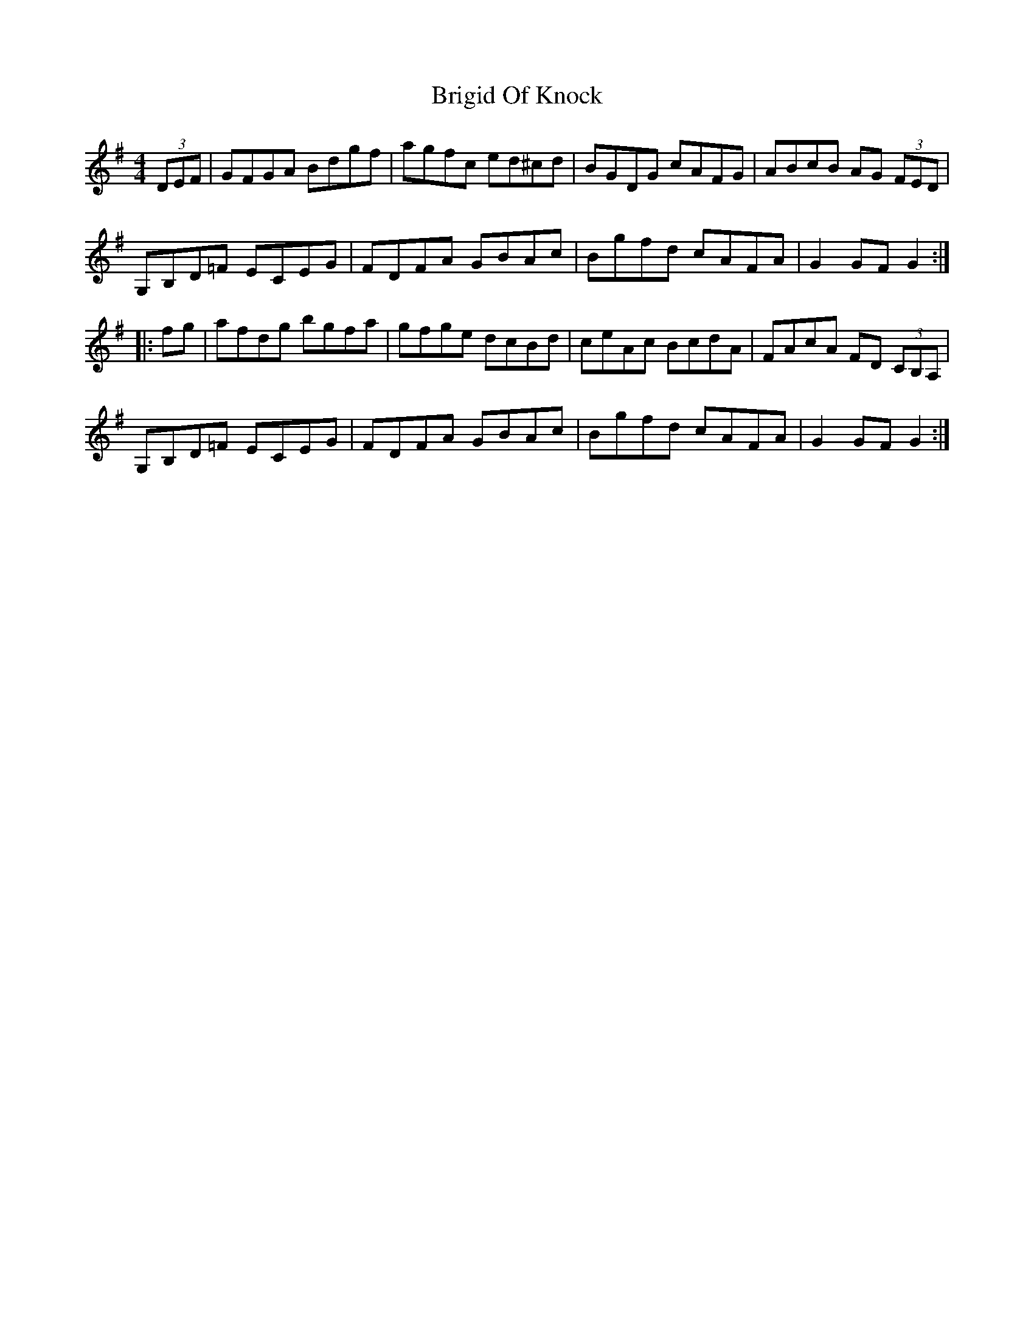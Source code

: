 X: 5162
T: Brigid Of Knock
R: hornpipe
M: 4/4
K: Gmajor
(3DEF|GFGA Bdgf|agfc ed^cd|BGDG cAFG|ABcB AG (3FED|
G,B,D=F ECEG|FDFA GBAc|Bgfd cAFA|G2 GF G2:|
|:fg|afdg bgfa|gfge dcBd|ceAc BcdA|FAcA FD (3CB,A,|
G,B,D=F ECEG|FDFA GBAc|Bgfd cAFA|G2 GF G2:|

